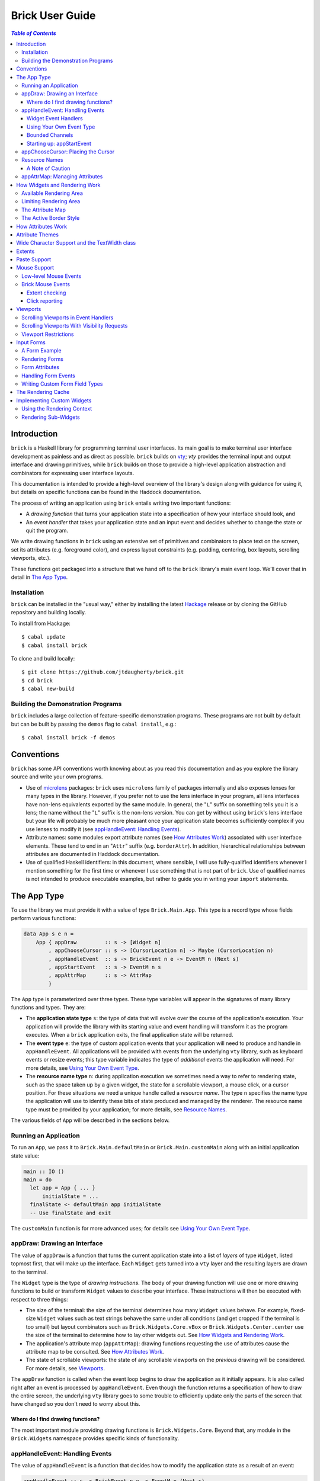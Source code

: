 Brick User Guide
~~~~~~~~~~~~~~~~

.. contents:: `Table of Contents`

Introduction
============

``brick`` is a Haskell library for programming terminal user interfaces.
Its main goal is to make terminal user interface development as painless
and as direct as possible. ``brick`` builds on `vty`_; `vty` provides
the terminal input and output interface and drawing primitives,
while ``brick`` builds on those to provide a high-level application
abstraction and combinators for expressing user interface layouts.

This documentation is intended to provide a high-level overview of
the library's design along with guidance for using it, but details on
specific functions can be found in the Haddock documentation.

The process of writing an application using ``brick`` entails writing
two important functions:

- A *drawing function* that turns your application state into a
  specification of how your interface should look, and
- An *event handler* that takes your application state and an input
  event and decides whether to change the state or quit the program.

We write drawing functions in ``brick`` using an extensive set of
primitives and combinators to place text on the screen, set its
attributes (e.g. foreground color), and express layout constraints (e.g.
padding, centering, box layouts, scrolling viewports, etc.).

These functions get packaged into a structure that we hand off to the
``brick`` library's main event loop. We'll cover that in detail in `The
App Type`_.

Installation
------------

``brick`` can be installed in the "usual way," either by installing
the latest `Hackage`_ release or by cloning the GitHub repository and
building locally.

To install from Hackage::

   $ cabal update
   $ cabal install brick

To clone and build locally::

   $ git clone https://github.com/jtdaugherty/brick.git
   $ cd brick
   $ cabal new-build

Building the Demonstration Programs
-----------------------------------

``brick`` includes a large collection of feature-specific demonstration
programs. These programs are not built by default but can be built by
passing the ``demos`` flag to ``cabal install``, e.g.::

   $ cabal install brick -f demos

Conventions
===========

``brick`` has some API conventions worth knowing about as you read this
documentation and as you explore the library source and write your own
programs.

- Use of `microlens`_ packages: ``brick`` uses ``microlens`` family of
  packages internally and also exposes lenses for many types in the
  library. However, if you prefer not to use the lens interface in your
  program, all lens interfaces have non-lens equivalents exported by
  the same module. In general, the "``L``" suffix on something tells
  you it is a lens; the name without the "``L``" suffix is the non-lens
  version. You can get by without using ``brick``'s lens interface but
  your life will probably be much more pleasant once your application
  state becomes sufficiently complex if you use lenses to modify it (see
  `appHandleEvent: Handling Events`_).
- Attribute names: some modules export attribute names (see `How
  Attributes Work`_) associated with user interface elements. These tend
  to end in an "``Attr``" suffix (e.g. ``borderAttr``). In addition,
  hierarchical relationships between attributes are documented in
  Haddock documentation.
- Use of qualified Haskell identifiers: in this document, where
  sensible, I will use fully-qualified identifiers whenever I mention
  something for the first time or whenever I use something that is
  not part of ``brick``. Use of qualified names is not intended to
  produce executable examples, but rather to guide you in writing your
  ``import`` statements.

The App Type
============

To use the library we must provide it with a value of type
``Brick.Main.App``. This type is a record type whose fields perform
various functions:

.. code:: haskell

   data App s e n =
       App { appDraw         :: s -> [Widget n]
           , appChooseCursor :: s -> [CursorLocation n] -> Maybe (CursorLocation n)
           , appHandleEvent  :: s -> BrickEvent n e -> EventM n (Next s)
           , appStartEvent   :: s -> EventM n s
           , appAttrMap      :: s -> AttrMap
           }

The ``App`` type is parameterized over three types. These type variables
will appear in the signatures of many library functions and types. They
are:

- The **application state type** ``s``: the type of data that will
  evolve over the course of the application's execution. Your
  application will provide the library with its starting value and event
  handling will transform it as the program executes. When a ``brick``
  application exits, the final application state will be returned.
- The **event type** ``e``: the type of custom application events
  that your application will need to produce and handle in
  ``appHandleEvent``. All applications will be provided with events from
  the underlying ``vty`` library, such as keyboard events or resize
  events; this type variable indicates the type of *additional* events
  the application will need. For more details, see `Using Your Own Event
  Type`_.
- The **resource name type** ``n``: during application execution we
  sometimes need a way to refer to rendering state, such as the space
  taken up by a given widget, the state for a scrollable viewport, a
  mouse click, or a cursor position. For these situations we need a
  unique handle called a *resource name*. The type ``n`` specifies the
  name type the application will use to identify these bits of state
  produced and managed by the renderer. The resource name type must be
  provided by your application; for more details, see `Resource Names`_.

The various fields of ``App`` will be described in the sections below.

Running an Application
----------------------

To run an ``App``, we pass it to ``Brick.Main.defaultMain`` or
``Brick.Main.customMain`` along with an initial application state value:

.. code:: haskell

   main :: IO ()
   main = do
     let app = App { ... }
         initialState = ...
     finalState <- defaultMain app initialState
     -- Use finalState and exit

The ``customMain`` function is for more advanced uses; for details see
`Using Your Own Event Type`_.

appDraw: Drawing an Interface
-----------------------------

The value of ``appDraw`` is a function that turns the current
application state into a list of *layers* of type ``Widget``, listed
topmost first, that will make up the interface. Each ``Widget`` gets
turned into a ``vty`` layer and the resulting layers are drawn to the
terminal.

The ``Widget`` type is the type of *drawing instructions*.  The body of
your drawing function will use one or more drawing functions to build or
transform ``Widget`` values to describe your interface. These
instructions will then be executed with respect to three things:

- The size of the terminal: the size of the terminal determines how many
  ``Widget`` values behave. For example, fixed-size ``Widget`` values
  such as text strings behave the same under all conditions (and get
  cropped if the terminal is too small) but layout combinators such as
  ``Brick.Widgets.Core.vBox`` or ``Brick.Widgets.Center.center`` use the
  size of the terminal to determine how to lay other widgets out. See
  `How Widgets and Rendering Work`_.
- The application's attribute map (``appAttrMap``): drawing functions
  requesting the use of attributes cause the attribute map to be
  consulted. See `How Attributes Work`_.
- The state of scrollable viewports: the state of any scrollable
  viewports on the *previous* drawing will be considered. For more
  details, see `Viewports`_.

The ``appDraw`` function is called when the event loop begins to draw
the application as it initially appears. It is also called right after
an event is processed by ``appHandleEvent``. Even though the function
returns a specification of how to draw the entire screen, the underlying
``vty`` library goes to some trouble to efficiently update only the
parts of the screen that have changed so you don't need to worry about
this.

Where do I find drawing functions?
**********************************

The most important module providing drawing functions is
``Brick.Widgets.Core``. Beyond that, any module in the ``Brick.Widgets``
namespace provides specific kinds of functionality.

appHandleEvent: Handling Events
-------------------------------

The value of ``appHandleEvent`` is a function that decides how to modify
the application state as a result of an event:

.. code:: haskell

   appHandleEvent :: s -> BrickEvent n e -> EventM n (Next s)

The first parameter of type ``s`` is your application's state at the
time the event arrives. ``appHandleEvent`` is responsible for deciding
how to change the state based on the event and then return it.

The second parameter of type ``BrickEvent n e`` is the event itself.
The type variables ``n`` and ``e`` correspond to the *resource name
type* and *event type* of your application, respectively, and must match
the corresponding types in ``App`` and ``EventM``.

The return value type ``Next s`` value describes what should happen
after the event handler is finished. We have three choices:

* ``Brick.Main.continue s``: continue executing the event loop with the
  specified application state ``s`` as the next value. Commonly this is
  where you'd modify the state based on the event and return it.
* ``Brick.Main.halt s``: halt the event loop and return the final
  application state value ``s``. This state value is returned to the
  caller of ``defaultMain`` or ``customMain`` where it can be used prior
  to finally exiting ``main``.
* ``Brick.Main.suspendAndResume act``: suspend the ``brick`` event loop
  and execute the specified ``IO`` action ``act``. The action ``act``
  must be of type ``IO s``, so when it executes it must return the next
  application state. When ``suspendAndResume`` is used, the ``brick``
  event loop is shut down and the terminal state is restored to its
  state when the ``brick`` event loop began execution. When it finishes
  executing, the event loop will be resumed using the returned state
  value. This is useful for situations where your program needs to
  suspend your interface and execute some other program that needs to
  gain control of the terminal (such as an external editor).

The ``EventM`` monad is the event-handling monad. This monad is a
transformer around ``IO`` so you are free to do I/O in this monad by
using ``liftIO``. Beyond I/O, this monad is used to make scrolling
requests to the renderer (see `Viewports`_) and obtain named extents
(see `Extents`_). Keep in mind that time spent blocking in your event
handler is time during which your UI is unresponsive, so consider this
when deciding whether to have background threads do work instead of
inlining the work in the event handler.

Widget Event Handlers
*********************

Event handlers are responsible for transforming the application state.
While you can use ordinary methods to do this such as pattern matching
and pure function calls, some widget state types such as the ones
provided by the ``Brick.Widgets.List`` and ``Brick.Widgets.Edit``
modules provide their own widget-specific event-handling functions.
For example, ``Brick.Widgets.Edit`` provides ``handleEditorEvent`` and
``Brick.Widgets.List`` provides ``handleListEvent``.

Since these event handlers run in ``EventM``, they have access to
rendering viewport states via ``Brick.Main.lookupViewport`` and the
``IO`` monad via ``liftIO``.

To use these handlers in your program, invoke them on the relevant piece
of state in your application state. In the following example we use an
``Edit`` state from ``Brick.Widgets.Edit``:

.. code:: haskell

   data Name = Edit1
   type MyState = Editor String Name

   myEvent :: MyState -> BrickEvent n e -> EventM Name (Next MyState)
   myEvent s (VtyEvent e) = continue =<< handleEditorEvent e s

This pattern works well enough when your application state has an
event handler as shown in the ``Edit`` example above, but it can
become unpleasant if the value on which you want to invoke a handler
is embedded deeply within your application state. If you have chosen
to generate lenses for your application state fields, you can use the
convenience function ``handleEventLensed`` by specifying your state, a
lens, and the event:

.. code:: haskell

   data Name = Edit1
   data MyState = MyState { _theEdit :: Editor String Name
                          }
   makeLenses ''MyState

   myEvent :: MyState -> BrickEvent n e -> EventM Name (Next MyState)
   myEvent s (VtyEvent e) = continue =<< handleEventLensed s theEdit handleEditorEvent e

You might consider that preferable to the desugared version:

.. code:: haskell

   myEvent :: MyState -> BrickEvent n e -> EventM Name (Next MyState)
   myEvent s (VtyEvent e) = do
     newVal <- handleEditorEvent e (s^.theEdit)
     continue $ s & theEdit .~ newVal

Using Your Own Event Type
*************************

Since we often need to communicate application-specific events beyond
Vty input events to the event handler, brick supports embedding your
application's custom events in the stream of ``BrickEvent``-s that
your handler will receive. The type of these events is the type ``e``
mentioned in ``BrickEvent n e`` and ``App s e n``.

Note: ordinarily your application will not have its own custom event
type, so you can leave this type unused (e.g. ``App MyState e MyName``)
or just set it to unit (``App MyState () MyName``).

Here's an example of using a custom event type. Suppose that you'd like
to be able to handle counter events in your event handler. First we
define the counter event type:

.. code:: haskell

   data CounterEvent = Counter Int

With this type declaration we can now use counter events in our app by
using the application type ``App s CounterEvent n``. To handle these
events we'll just need to look for ``AppEvent`` values in the event
handler:

.. code:: haskell

   myEvent :: s -> BrickEvent n CounterEvent -> EventM n (Next s)
   myEvent s (AppEvent (CounterEvent i)) = ...

The next step is to actually *generate* our custom events and
inject them into the ``brick`` event stream so they make it to the
event handler. To do that we need to create a ``BChan`` for our
custom events, provide that ``BChan`` to ``brick``, and then send
our events over that channel. Once we've created the channel with
``Brick.BChan.newBChan``, we provide it to ``brick`` with
``customMain`` instead of ``defaultMain``:

.. code:: haskell

   main :: IO ()
   main = do
       eventChan <- Brick.BChan.newBChan 10
       finalState <- customMain
                       (Graphics.Vty.mkVty Data.Default.defaultConfig)
                       (Just eventChan) app initialState
       -- Use finalState and exit

The ``customMain`` function lets us have control over how the ``vty``
library is initialized *and* how ``brick`` gets custom events to give to
our event handler. ``customMain`` is the entry point into ``brick`` when
you need to use your own event type as shown here.

With all of this in place, sending our custom events to the event
handler is straightforward:

.. code:: haskell

   counterThread :: Brick.BChan.BChan CounterEvent -> IO ()
   counterThread chan = do
       Brick.BChan.writeBChan chan $ Counter 1

Bounded Channels
****************

A ``BChan``, or *bounded channel*, can hold a limited number of
items before attempts to write new items will block. In the call to
``newBChan`` above, the created channel has a capacity of 10 items.
Use of a bounded channel ensures that if the program cannot process
events quickly enough then there is a limit to how much memory will
be used to store unprocessed events. Thus the chosen capacity should
be large enough to buffer occasional spikes in event handling latency
without inadvertently blocking custom event producers. Each application
will have its own performance characteristics that determine the best
bound for the event channel. In general, consider the performance of
your event handler when choosing the channel capacity and design event
producers so that they can block if the channel is full.

Starting up: appStartEvent
**************************

When an application starts, it may be desirable to perform some of
the duties typically only possible when an event has arrived, such as
setting up initial scrolling viewport state. Since such actions can only
be performed in ``EventM`` and since we do not want to wait until the
first event arrives to do this work in ``appHandleEvent``, the ``App``
type provides ``appStartEvent`` function for this purpose:

.. code:: haskell

   appStartEvent :: s -> EventM n s

This function takes the initial application state and returns it in
``EventM``, possibly changing it and possibly making viewport requests.
This function is invoked once and only once, at application startup.
For more details, see `Viewports`_. You will probably just want to use
``return`` as the implementation of this function for most applications.

appChooseCursor: Placing the Cursor
-----------------------------------

The rendering process for a ``Widget`` may return information about
where that widget would like to place the cursor. For example, a text
editor will need to report a cursor position. However, since a
``Widget`` may be a composite of many such cursor-placing widgets, we
have to have a way of choosing which of the reported cursor positions,
if any, is the one we actually want to honor.

To decide which cursor placement to use, or to decide not to show one at
all, we set the ``App`` type's ``appChooseCursor`` function:

.. code:: haskell

   appChooseCursor :: s -> [CursorLocation n] -> Maybe (CursorLocation n)

The event loop renders the interface and collects the
``Brick.Types.CursorLocation`` values produced by the rendering process
and passes those, along with the current application state, to this
function. Using your application state (to track which text input box
is "focused," say) you can decide which of the locations to return or
return ``Nothing`` if you do not want to show a cursor.

Many widgets in the rendering process can request cursor placements, but
it is up to our application to determine which one (if any) should be
used. Since we can only show at most a single cursor in the terminal,
we need to decide which location to show. One way is by looking at the
resource name contained in the ``cursorLocationName`` field. The name
value associated with a cursor location will be the name used to request
the cursor position with ``Brick.Widgets.Core.showCursor``.

``Brick.Main`` provides various convenience functions to make cursor
selection easy in common cases:

* ``neverShowCursor``: never show any cursor.
* ``showFirstCursor``: always show the first cursor request given; good
  for applications with only one cursor-placing widget.
* ``showCursorNamed``: show the cursor with the specified resource name
  or show no cursor if the name was not associated with any requested
  cursor position.

For example, this widget requests a cursor placement on the first
"``o``" in "``foo``" associated with the cursor name "``myCursor``":

.. code:: haskell

   data MyName = CustomName

   let w = showCursor CustomName (Brick.Types.Location (1, 0))
             (Brick.Widgets.Core.str "foobar")

The event handler for this application would use ``MyName`` as its
resource name type ``n`` and would be able to pattern-match on
``CustomName`` to match cursor requests when this widget is rendered:

.. code:: haskell

   myApp = App { ...
               , appChooseCursor = showCursorNamed CustomName
               }

See the next section for more information on using names.

Resource Names
--------------

We saw above in `appChooseCursor: Placing the Cursor`_ that resource
names are used to describe cursor locations. Resource names are also
used to name other kinds of resources:

* viewports (see `Viewports`_)
* rendering extents (see `Extents`_)
* mouse events (see `Mouse Support`_)

Assigning names to these resource types allows us to distinguish between
events based on the part of the interface to which an event is related.

Your application must provide some type of name. For simple applications
that don't make use of resource names, you may use ``()``. But if your
application has more than one named resource, you *must* provide a type
capable of assigning a unique name to every resource that needs one.

A Note of Caution
*****************

Resource names can be assigned to any of the resource types mentioned
above, but some resource types--viewports, extents, the render cache,
and cursor locations--form separate resource namespaces. So, for
example, the same name can be assigned to both a viewport and an extent,
since the ``brick`` API provides access to viewports and extents using
separate APIs and data structures. However, if the same name is used for
two resources of the same kind, it is undefined *which* of those you'll
be getting access to when you go to use one of those resources in your
event handler.

For example, if the same name is assigned to two viewports:

.. code:: haskell

   data Name = Viewport1

   ui :: Widget Name
   ui = (viewport Viewport1 Vertical $ str "Foo") <+>
        (viewport Viewport1 Vertical $ str "Bar") <+>

then in ``EventM`` when we attempt to scroll the viewport ``Viewport1``
we don't know which of the two uses of ``Viewport1`` will be affected:

.. code:: haskell

   do
     let vp = viewportScroll Viewport1
     vScrollBy vp 1

The solution is to ensure that for a given resource type (in this case
viewport), a unique name is assigned in each use.

.. code:: haskell

   data Name = Viewport1 | Viewport2

   ui :: Widget Name
   ui = (viewport Viewport1 Vertical $ str "Foo") <+>
        (viewport Viewport2 Vertical $ str "Bar") <+>

appAttrMap: Managing Attributes
-------------------------------

In ``brick`` we use an *attribute map* to assign attibutes to elements
of the interface. Rather than specifying specific attributes when
drawing a widget (e.g. red-on-black text) we specify an *attribute name*
that is an abstract name for the kind of thing we are drawing, e.g.
"keyword" or "e-mail address." We then provide an attribute map which
maps those attribute names to actual attributes.  This approach lets us:

* Change the attributes at runtime, letting the user change the
  attributes of any element of the application arbitrarily without
  forcing anyone to build special machinery to make this configurable;
* Write routines to load saved attribute maps from disk;
* Provide modular attribute behavior for third-party components, where
  we would not want to have to recompile third-party code just to change
  attributes, and where we would not want to have to pass in attribute
  arguments to third-party drawing functions.

This lets us put the attribute mapping for an entire app, regardless of
use of third-party widgets, in one place.

To create a map we use ``Brick.AttrMap.attrMap``, e.g.,

.. code:: haskell

   App { ...
       , appAttrMap = const $ attrMap Graphics.Vty.defAttr [(someAttrName, fg blue)]
       }

To use an attribute map, we specify the ``App`` field ``appAttrMap`` as
the function to return the current attribute map each time rendering
occurs. This function takes the current application state, so you may
choose to store the attribute map in your application state. You may
also choose not to bother with that and to just set ``appAttrMap = const
someMap``.

To draw a widget using an attribute name in the map, use
``Brick.Widgets.Core.withAttr``. For example, this draws a string with a
``blue`` background:

.. code:: haskell

   let w = withAttr blueBg $ str "foobar"
       blueBg = attrName "blueBg"
       myMap = attrMap defAttr [ (blueBg, Brick.Util.bg Graphics.Vty.blue)
                               ]

For complete details on how attribute maps and attribute names work, see
the Haddock documentation for the ``Brick.AttrMap`` module. See also
`How Attributes Work`_.

How Widgets and Rendering Work
==============================

When ``brick`` renders a ``Widget``, the widget's rendering routine is
evaluated to produce a ``vty`` ``Image`` of the widget. The widget's
rendering routine runs with some information called the *rendering
context* that contains:

* The size of the area in which to draw things
* The name of the current attribute to use to draw things
* The map of attributes to use to look up attribute names
* The active border style to use when drawing borders

Available Rendering Area
------------------------

The most important element in the rendering context is the rendering
area: This part of the context tells the widget being drawn how many
rows and columns are available for it to consume. When rendering begins,
the widget being rendered (i.e. a layer returned by an ``appDraw``
function) gets a rendering context whose rendering area is the size of
the terminal. This size information is used to let widgets take up that
space if they so choose. For example, a string "Hello, world!" will
always take up one row and 13 columns, but the string "Hello, world!"
*centered* will always take up one row and *all available columns*.

How widgets use space when rendered is described in two pieces of
information in each ``Widget``: the widget's horizontal and vertical
growth policies. These fields have type ``Brick.Types.Size`` and can
have the values ``Fixed`` and ``Greedy``. Note that these values are
merely *descriptive hints* about the behavior of the rendering function,
so it's important that they accurately describe the widget's use of
space.

A widget advertising a ``Fixed`` size in a given dimension is a widget
that will always consume the same number of rows or columns no
matter how many it is given. Widgets can advertise different
vertical and horizontal growth policies for example, the
``Brick.Widgets.Border.hCenter`` function centers a widget and is
``Greedy`` horizontally and defers to the widget it centers for vertical
growth behavior.

These size policies govern the box layout algorithm that is at
the heart of every non-trivial drawing specification. When we use
``Brick.Widgets.Core.vBox`` and ``Brick.Widgets.Core.hBox`` to
lay things out (or use their binary synonyms ``<=>`` and ``<+>``,
respectively), the box layout algorithm looks at the growth policies of
the widgets it receives to determine how to allocate the available space
to them.

For example, imagine that the terminal window is currently 10 rows high
and 50 columns wide.  We wish to render the following widget:

.. code:: haskell

   let w = (str "Hello," <=> str "World!")

Rendering this to the terminal will result in "Hello," and "World!"
underneath it, with 8 rows unoccupied by anything. But if we wished to
render a vertical border underneath those strings, we would write:

.. code:: haskell

   let w = (str "Hello," <=> str "World!" <=> vBorder)

Rendering this to the terminal will result in "Hello," and "World!"
underneath it, with 8 rows remaining occupied by vertical border
characters ("``|``") one column wide. The vertical border widget is
designed to take up however many rows it was given, but rendering the
box layout algorithm has to be careful about rendering such ``Greedy``
widgets because they won't leave room for anything else. Since the box
widget cannot know the sizes of its sub-widgets until they are rendered,
the ``Fixed`` widgets get rendered and their sizes are used to determine
how much space is left for ``Greedy`` widgets.

When using widgets it is important to understand their horizontal and
vertical space behavior by knowing their ``Size`` values. Those should
be made clear in the Haddock documentation.

The rendering context's specification of available space will also
govern how widgets get cropped, since all widgets are required to render
to an image no larger than the rendering context specifies. If they do,
they will be forcibly cropped.

Limiting Rendering Area
-----------------------

If you'd like to use a ``Greedy`` widget but want to limit how much
space it consumes, you can turn it into a ``Fixed`` widget by using
one of the *limiting combinators*, ``Brick.Widgets.Core.hLimit`` and
``Brick.Widgets.Core.vLimit``. These combinators take widgets and turn
them into widgets with a ``Fixed`` size (in the relevant dimension) and
run their rendering functions in a modified rendering context with a
restricted rendering area.

For example, the following will center a string in 30 columns, leaving
room for something to be placed next to it as the terminal width
changes:

.. code:: haskell

   let w = hLimit 30 $ hCenter $ str "Hello, world!"

The Attribute Map
-----------------

The rendering context contains an attribute map (see `How Attributes
Work`_ and `appAttrMap: Managing Attributes`_) which is used to look up
attribute names from the drawing specification. The map originates from
``Brick.Main.appAttrMap`` and can be manipulated on a per-widget basis
using ``Brick.Widgets.Core.updateAttrMap``.

The Active Border Style
-----------------------

Widgets in the ``Brick.Widgets.Border`` module draw border characters
(horizontal, vertical, and boxes) between and around other widgets. To
ensure that widgets across your application share a consistent visual
style, border widgets consult the rendering context's *active border
style*, a value of type ``Brick.Widgets.Border.Style``, to get the
characters used to draw borders.

The default border style is ``Brick.Widgets.Border.Style.unicode``. To
change border styles, use the ``Brick.Widgets.Core.withBorderStyle``
combinator to wrap a widget and change the border style it uses when
rendering. For example, this will use the ``ascii`` border style instead
of ``unicode``:

.. code:: haskell

   let w = withBorderStyle Brick.Widgets.Border.Style.ascii $
             Brick.Widgets.Border.border $ str "Hello, world!"

How Attributes Work
===================

In addition to letting us map names to attributes, attribute maps
provide hierarchical attribute inheritance: a more specific attribute
derives any properties (e.g. background color) that it does not specify
from more general attributes in hierarchical relationship to it, letting
us customize only the parts of attributes that we want to change without
having to repeat ourselves.

For example, this draws a string with a foreground color of ``white`` on
a background color of ``blue``:

.. code:: haskell

   let w = withAttr specificAttr $ str "foobar"
       generalAttr = attrName "general"
       specificAttr = attrName "general" <> attrName "specific"
       myMap = attrMap defAttr [ (generalAttr, bg blue)
                               , (specificAttr, fg white)
                               ]

Functions ``Brick.Util.fg`` and ``Brick.Util.bg`` specify
partial attributes, and map lookups start with the desired name
(``general/specific`` in this case) and walk up the name hierarchy (to
``general``), merging partial attribute settings as they go, letting
already-specified attribute settings take precedence. Finally, any
attribute settings not specified by map lookups fall back to the map's
*default attribute*, specified above as ``Graphics.Vty.defAttr``. In
this way, if you want everything in your application to have a ``blue``
background color, you only need to specify it *once*: in the attribute
map's default attribute. Any other attribute names can merely customize
the foreground color.

In addition to using the attribute map provided by ``appAttrMap``,
the map can be customized on a per-widget basis by using the attribute
map combinators:

* ``Brick.Widgets.Core.updateAttrMap``
* ``Brick.Widgets.Core.forceAttr``
* ``Brick.Widgets.Core.withDefAttr``
* ``Brick.Widgets.Core.overrideAttr``

Attribute Themes
================

Brick provides support for customizable attribute themes. This works as
follows:

* The application provides a default theme built in to the program.
* The application customizes the them by loading theme customizations
  from a user-specified customization file.
* The application can save new customizations to files for later
  re-loading.

Customizations are written in an INI-style file. Here's an example:

.. code::

   [default]
   default.fg = blue
   default.bg = black

   [other]
   someAttribute.fg = red
   someAttribute.style = underline
   otherAttribute.style = [underline, bold]
   otherAttribute.inner.fg = white

In the above example, the theme's *default attribute* -- the one that is
used when no other attributes are used -- is customized. Its foreground
and background colors are set. Then, other attributes specified by
the theme -- ``someAttribute`` and ``otherAttribute`` -- are also
customized. This example shows that styles can be customized, too, and
that a custom style can either be a single style (in this example,
``underline``) or a collection of styles to be applied simultaneously
(in this example, ``underline`` and ``bold``). Lastly, the hierarchical
attribute name ``otherAttribute.inner`` refers to an attribute name
with two components, ``otherAttribute <> inner``, similar to the
``specificAttr`` attribute described in `How Attributes Work`_. Full
documentation for the format of theme customization files can be found
in the module documentation for ``Brick.Themes``.

The above example can be used in a ``brick`` application as follows.
First, the application provides a default theme:

.. code:: haskell

   import Brick.Themes (Theme, newTheme)

   defaultTheme :: Theme
   defaultTheme =
       newTheme (white `on` blue)
                [ ("someAttribute",  fg yellow)
                , ("otherAttribute", fg magenta)
                ]

Notice that the attributes in the theme have defaults: ``someAttribute``
will default to a yellow foreground color if it is not customized. (And
its background will default to the theme's default background color,
blue, if it not customized either.) Then, the application can customize
the theme with the user's customization file:

.. code:: haskell

   import Brick.Themes (loadCustomizations)

   main :: IO ()
   main = do
       customizedTheme <- loadCustomizations "custom.ini" defaultTheme

Now we have a customized theme based on ``defaultTheme``. The next step
is to build an ``AttrMap`` from the theme:

.. code:: haskell

   import Brick.Themes (themeToAttrMap)

   main :: IO ()
   main = do
       customizedTheme <- loadCustomizations "custom.ini" defaultTheme
       let mapping = themeToAttrMap customizedTheme

The resulting ``AttrMap`` can then be returned by ``appAttrMap``
as described in `How Attributes Work`_ and `appAttrMap: Managing
Attributes`_.

If the theme is further customized at runtime, any changes can be saved
with ``Brick.Themes.saveCustomizations``.

Wide Character Support and the TextWidth class
==============================================

Brick supports rendering wide characters in all widgets, and the brick
editor supports entering and editing wide characters. Wide characters
are those such as many Asian characters and emoji that need more than
a single terminal column to be displayed. Brick relies on Vty's use of
the `utf8proc`_ library to determine the column width of each character
rendered.

As a result of supporting wide characters, it is important to know that
computing the length of a string to determine its screen width will
*only* work for single-column characters. So, for example, if you want
to support wide characters in your application, this will not work:

.. code:: haskell

   let width = Data.Text.length t

because if the string contains any wide characters, their widths
will not be counted properly. In order to get this right, use the
``TextWidth`` type class to compute the width:

.. code:: haskell

   let width = Brick.Widgets.Core.textWidth t

The ``TextWidth`` type class uses Vty's character width routine (and
thus ``utf8proc``) to compute the correct width. If you need to compute
the width of a single character, use ``Graphics.Text.wcwidth``.

Extents
=======

When an application needs to know where a particular widget was drawn by
the renderer, the application can request that the renderer record the
*extent* of the widget--its upper-left corner and size--and provide it
in an event handler. In the following example, the application needs to
know where the bordered box containing "Foo" is rendered:

.. code:: haskell

   ui = center $ border $ str "Foo"

We don't want to have to care about the particulars of the layout to
find out where the bordered box got placed during rendering. To get this
information we request that the extent of the box be reported to us by
the renderer using a resource name:

.. code:: haskell

   data Name = FooBox

   ui = center $
        reportExtent FooBox $
        border $ str "Foo"

Now, whenever the ``ui`` is rendered, the location and size of the
bordered box containing "Foo" will be recorded. We can then look it up
in event handlers in ``EventM``:

.. code:: haskell

   do
     mExtent <- Brick.Main.lookupExtent FooBox
     case mExtent of
       Nothing -> ...
       Just (Extent _ upperLeft (width, height)) -> ...

Paste Support
=============

Some terminal emulators support "bracketed paste" support. This feature
enables OS-level paste operations to send the pasted content as a
single chunk of data and bypass the usual input processing that the
application does. This enales more secure handling of pasted data since
the application can detect that a pasted occurred and avoid processing
the pasted data as ordinary keyboard input. For more information, see
`bracketed paste mode`_.

The Vty library used by brick provides support for bracketed pastes, but
this mode must be enabled. To enable paste mode, we need to get access
to the Vty library handle in ``EventM``:

.. code:: haskell

   do
     vty <- Brick.Main.getVtyHandle
     let output = outputIface vty
     when (supportsMode output BracketedPaste) $
         liftIO $ setMode output BracketedPaste True

Once enabled, paste mode will generate Vty ``EvPaste`` events. These
events will give you the entire pasted content as a ``ByteString`` which
you must decode yourself if, for example, you expect it to contain UTF-8
text data.

Mouse Support
=============

Some terminal emulators support mouse interaction. The Vty library used
by brick provides these low-level events if mouse mode has been enabled.
To enable mouse mode, we need to get access to the Vty library handle in
``EventM``:

.. code:: haskell

   do
     vty <- Brick.Main.getVtyHandle
     let output = outputIface vty
     when (supportsMode output Mouse) $
       liftIO $ setMode output Mouse True

Bear in mind that some terminals do not support mouse interaction, so
use Vty's ``getModeStatus`` to find out whether your terminal will
provide mouse events.

Also bear in mind that terminal users will usually expect to be able
to interact with your application entirely without a mouse, so if you
do choose to enable mouse interaction, consider using it to improve
existing interactions rather than provide new functionality that cannot
already be managed with a keyboard.

Low-level Mouse Events
----------------------

Once mouse events have been enabled, Vty will generate ``EvMouseDown``
and ``EvMouseUp`` events containing the mouse button clicked, the
location in the terminal, and any modifier keys pressed.

.. code:: haskell

   handleEvent s (VtyEvent (EvMouseDown col row button mods) = ...

Brick Mouse Events
------------------

Although these events may be adequate for your needs, ``brick`` provides
a higher-level mouse event interface that ties into the drawing
language. The disadvantage to the low-level interface described above is
that you still need to determine *what* was clicked, i.e., the part of
the interface that was under the mouse cursor. There are two ways to do
this with ``brick``: with *extent checking* and *click reporting*.

Extent checking
***************

The *extent checking* approach entails requesting extents (see
`Extents`_) for parts of your interface, then checking the Vty mouse
click event's coordinates against one or more extents.

The most direct way to do this is to check a specific extent:

.. code:: haskell

   handleEvent s (VtyEvent (EvMouseDown col row _ _)) = do
     mExtent <- lookupExtent SomeExtent
     case mExtent of
       Nothing -> continue s
       Just e -> do
         if Brick.Main.clickedExtent (col, row) e
           then ...
           else ...

This approach works well enough if you know which extent you're
interested in checking, but what if there are many extents and you
want to know which one was clicked? And what if those extents are in
different layers? The next approach is to find all clicked extents:

.. code:: haskell

   handleEvent s (VtyEvent (EvMouseDown col row _ _)) = do
     extents <- Brick.Main.findClickedExtents (col, row)
     -- Then check to see if a specific extent is in the list, or just
     -- take the first one in the list.

This approach finds all clicked extents and returns them in a list with
the following properties:

* For extents ``A`` and ``B``, if ``A``'s layer is higher than ``B``'s
  layer, ``A`` comes before ``B`` in the list.
* For extents ``A`` and ``B``, if ``A`` and ``B`` are in the same layer
  and ``A`` is contained within ``B``, ``A`` comes before ``B`` in the
  list.

As a result, the extents are ordered in a natural way, starting with the
most specific extents and proceeding to the most general.

Click reporting
***************

The *click reporting* approach is the most high-level approach
offered by ``brick``. When rendering the interface we use
``Brick.Widgets.Core.clickable`` to request that a given widget generate
``MouseDown`` and ``MouseUp`` events when it is clicked.

.. code:: haskell

   data Name = MyButton

   ui :: Widget Name
   ui = center $
        clickable MyButton $
        border $
        str "Click me"

   handleEvent s (MouseDown MyButton button modifiers coords) = ...
   handleEvent s (MouseUp MyButton button coords) = ...

This approach enables event handlers to use pattern matching to check
for mouse clicks on specific regions; this uses extent reporting
under the hood but makes it possible to denote which widgets are
clickable in the interface description. The event's click coordinates
are local to the widget being clicked. In the above example, a click
on the upper-left corner of the border would result in coordinates of
``(0,0)``.

Viewports
=========

A *viewport* is a scrollable window onto a widget. Viewports have a
*scrolling direction* of type ``Brick.Types.ViewportType`` which can be
one of:

* ``Horizontal``: the viewport can only scroll horizontally.
* ``Vertical``: the viewport can only scroll vertically.
* ``Both``: the viewport can scroll both horizontally and vertically.

The ``Brick.Widgets.Core.viewport`` combinator takes another widget
and embeds it in a named viewport. We name the viewport so that we can
keep track of its scrolling state in the renderer, and so that you can
make scrolling requests. The viewport's name is its handle for these
operations (see `Scrolling Viewports in Event Handlers`_ and `Resource
Names`_). **The viewport name must be unique across your application.**

For example, the following puts a string in a horizontally-scrollable
viewport:

.. code:: haskell

   -- Assuming that App uses 'Name' for its resource names:
   data Name = Viewport1
   let w = viewport Viewport1 Horizontal $ str "Hello, world!"

A ``viewport`` specification means that the widget in the viewport will
be placed in a viewport window that is ``Greedy`` in both directions
(see `Available Rendering Area`_). This is suitable if we want the
viewport size to be the size of the entire terminal window, but if
we want to limit the size of the viewport, we might use limiting
combinators (see `Limiting Rendering Area`_):

.. code:: haskell

   let w = hLimit 5 $
           vLimit 1 $
           viewport Viewport1 Horizontal $ str "Hello, world!"

Now the example produces a scrollable window one row high and five
columns wide initially showing "Hello". The next two sections discuss
the two ways in which this viewport can be scrolled.

Scrolling Viewports in Event Handlers
-------------------------------------

The most direct way to scroll a viewport is to make *scrolling requests*
in the ``EventM`` event-handling monad. Scrolling requests ask the
renderer to update the state of a viewport the next time the user
interface is rendered. Those state updates will be made with respect
to the *previous* viewport state, i.e., the state of the viewports as
of the end of the most recent rendering. This approach is the best
approach to use to scroll widgets that have no notion of a cursor.
For cursor-based scrolling, see `Scrolling Viewports With Visibility
Requests`_.

To make scrolling requests, we first create a
``Brick.Main.ViewportScroll`` from a viewport name with
``Brick.Main.viewportScroll``:

.. code:: haskell

   -- Assuming that App uses 'Name' for its resource names:
   data Name = Viewport1
   let vp = viewportScroll Viewport1

The ``ViewportScroll`` record type contains a number of scrolling
functions for making scrolling requests:

.. code:: haskell

   hScrollPage        :: Direction -> EventM n ()
   hScrollBy          :: Int       -> EventM n ()
   hScrollToBeginning ::              EventM n ()
   hScrollToEnd       ::              EventM n ()
   vScrollPage        :: Direction -> EventM n ()
   vScrollBy          :: Int       -> EventM n ()
   vScrollToBeginning ::              EventM n ()
   vScrollToEnd       ::              EventM n ()

In each case the scrolling function scrolls the viewport by the
specified amount in the specified direction; functions prefixed with
``h`` scroll horizontally and functions prefixed with ``v`` scroll
vertically.

Scrolling operations do nothing when they don't make sense for the
specified viewport; scrolling a ``Vertical`` viewport horizontally is a
no-op, for example.

Using ``viewportScroll`` we can write an event handler that scrolls the
``Viewport1`` viewport one column to the right:

.. code:: haskell

   myHandler :: s -> e -> EventM n (Next s)
   myHandler s e = do
       let vp = viewportScroll Viewport1
       hScrollBy vp 1
       continue s

Scrolling Viewports With Visibility Requests
--------------------------------------------

When we need to scroll widgets only when a cursor in the viewport
leaves the viewport's bounds, we need to use *visibility requests*. A
visibility request is a hint to the renderer that some element of a
widget inside a viewport should be made visible, i.e., that the viewport
should be scrolled to bring the requested element into view.

To use a visibility request to make a widget in a viewport visible, we
simply wrap it with ``visible``:

.. code:: haskell

   -- Assuming that App uses 'Name' for its resource names:
   data Name = Viewport1
   let w = viewport Viewport1 Horizontal $
           (visible $ str "Hello," <+> (str " world!")

This example requests that the ``Viewport1`` viewport be scrolled so
that "Hello," is visible. We could extend this example with a value
in the application state indicating which word in our string should
be visible and then use that to change which string gets wrapped with
``visible``; this is the basis of cursor-based scrolling.

Note that a visibility request does not change the state of a viewport
*if the requested widget is already visible*! This important detail is
what makes visibility requests so powerful, because they can be used to
capture various cursor-based scenarios:

* The ``Brick.Widgets.Edit`` widget uses a visibility request to make its
  1x1 cursor position visible, thus making the text editing widget fully
  scrollable *while being entirely scrolling-unaware*.
* The ``Brick.Widgets.List`` widget uses a visibility request to make
  its selected item visible regardless of its size, which makes
  the list widget scrolling-unaware.

Viewport Restrictions
---------------------

Viewports impose one restriction: a viewport that is scrollable in
some direction can only embed a widget that has a ``Fixed`` size in
that direction. This extends to ``Both`` type viewports: they can only
embed widgets that are ``Fixed`` in both directions. This restriction
is because when viewports embed a widget, they relax the rendering area
constraint in the rendering context, but doing so to a large enough
number for ``Greedy`` widgets would result in a widget that is too big
and not scrollable in a useful way.

Violating this restriction will result in a runtime exception.

Input Forms
===========

While it's possible to construct interfaces with editors and other
interactive inputs manually, this process is somewhat tedious: all of
the event dispatching has to be written by hand, a focus ring or other
construct needs to be managed, and most of the rendering code needs to
be written. Furthermore, this process makes it difficult to follow some
common patterns:

* We typically want to validate the user's input, and only collect it
  once it has been validated.
* We typically want to notify the user when a particular field's
  contents are invalid.
* It is often helpful to be able to create a new data type to represent
  the fields in an input interface, and use it to initialize the input
  elements and later collect the (validated) results.
* A lot of the rendering and event-handling work to be done is
  repetitive.

The ``Brick.Forms`` module provides a high-level API to automate all of
the above work in a type-safe manner.

A Form Example
--------------

Let's look at an example data type that we'd want to use as the
basis for an input interface. This example comes directly from the
``FormDemo.hs`` demonstration program.

.. code:: haskell

   data UserInfo =
       FormState { _name      :: T.Text
                 , _age       :: Int
                 , _address   :: T.Text
                 , _ridesBike :: Bool
                 , _handed    :: Handedness
                 , _password  :: T.Text
                 } deriving (Show)

   data Handedness = LeftHanded
                   | RightHanded
                   | Ambidextrous
                   deriving (Show, Eq)

Suppose we want to build an input form for the above data. We might want
to use an editor to allow the user to enter a name and an age. We'll
need to ensure that the user's input for age is a valid integer. For
``_ridesBike`` we might want a checkbox-style input, and for ``_handed``
we might want a radio button input. For ``_password``, we'd definitely
like a password input box that conceals the input.

If we were to build an interface for this data manually, we'd need to
deal with converting the data above to the right types for inputs. For
example, for ``_age`` we'd need to convert an initial age value to
``Text``, put it in an editor with ``Brick.Widgets.Edit.editor``, and
then at a later time, parse the value and reconstruct an age from the
editor's contents. We'd also need to tell the user if the age value was
invalid.

Brick's ``Forms`` API provides input field types for all of the above
use cases. Here's the form that we can use to allow the user to edit a
``UserInfo`` value:

.. code:: haskell

   mkForm :: UserInfo -> Form UserInfo e Name
   mkForm =
       newForm [ editTextField name NameField (Just 1)
               , editTextField address AddressField (Just 3)
               , editShowableField age AgeField
               , editPasswordField password PasswordField
               , radioField handed [ (LeftHanded, LeftHandField, "Left")
                                   , (RightHanded, RightHandField, "Right")
                                   , (Ambidextrous, AmbiField, "Both")
                                   ]
               , checkboxField ridesBike BikeField "Do you ride a bicycle?"
               ]

A form is represented using a ``Form s e n`` value and is parameterized
with some types:

* ``s`` - the type of *form state* managed by the form (in this case
  ``UserInfo``)
* ``e`` - the event type of the application (must match the event type
  used with ``App``)
* ``n`` - the resource name type of the application (must match the
  resource name type used with ``App``)

First of all, the above code assumes we've derived lenses for
``UserInfo`` using ``Lens.Micro.TH.makeLenses``. Once we've done
that, each field that we specify in the form must provide a lens into
``UserInfo`` so that we can declare the particular field of ``UserInfo``
that will be edited by the field. For example, to edit the ``_name``
field we use the ``name`` lens to create a text field editor with
``editTextField``. All of the field constructors above are provided by
``Brick.Forms``.

Each form field also needs a resource name (see `Resource Names`_). The
resource names are assigned to the individual form inputs so the form
can automatically track input focus and handle mouse click events.

The form carries with it the value of ``UserInfo`` that reflects the
contents of the form. Whenever an input field in the form handles an
event, its contents are validated and rewritten to the form state (in
this case, a ``UserInfo`` record).

The ``mkForm`` function takes a ``UserInfo`` value, which is really
just an argument to ``newForm``. This ``UserInfo`` value will be used
to initialize all of the form fields. Each form field will use the lens
provided to extract the initial value from the ``UserInfo`` record,
convert it into an appropriate state type for the field in question, and
later validate that state and convert it back into the approprate type
for storage in ``UserInfo``.

For example, if the initial ``UserInfo`` value's ``_age`` field has the
value ``0``, the ``editShowableField`` will call ``show`` on ``0``,
convert that to ``Text``, and initialize the editor for ``_age`` with
the text string ``"0"``. Later, if the user enters more text -- changing
the editor contents to ``"10"``, say -- the ``Read`` instance for
``Int`` (the type of ``_age``) will be used to parse ``"10"``. The
successfully-parsed value ``10`` will then be written to the ``_age``
field of the form's ``UserInfo`` state using the ``age`` lens. The use
of ``Show`` and ``Read`` here is a feature of the field type we have
chosen for ``_age``, ``editShowableField``.

For other field types we may have other needs. For instance,
``Handedness`` is a data type representing all the possible choices
we want to provide for a user's handedness. We wouldn't want the user
to have to type in a text string for this option. A more appropriate
input interface is a list of radio buttons to choose from amongst
the available options. For that we have ``radioField``. This field
constructor takes a list of all of the available options, and updates
the form state with the value of the currently-selected option.

Rendering Forms
---------------

Rendering forms is done easily using the ``Brick.Forms.renderForm``
function. However, as written above, the form will not look especially
nice. We'll see a few text editors followed by some radio buttons and a
check box. But we'll need to customize the output a bit to make the form
easier to use. For that, we have the ``Brick.Forms.@@=`` operator. This
operator lets us provide a function to augment the ``Widget`` generated
by the field's rendering function so we can do things like add labels,
control layout, or change attributes:

.. code:: haskell

    (str "Name: " <+>) @@=
      editTextField name NameField (Just 1)

Now when we invoke ``renderForm`` on a form using the above example,
we'll see a ``"Name:"`` label to the left of the editor field for
the ``_name`` field of ``UserInfo``.

Brick provides this interface to controlling per-field rendering because
many form fields either won't have labels or will have different layout
requirements, so an alternative API such as building the label into the
field API doesn't always make sense.

Form Attributes
---------------

The ``Brick.Forms`` module uses and exports two attribute names (see
`How Attributes Work`_):

* ``focusedFormInputAttr`` - this attribute is used to render the form
  field that has the focus.
* ``invalidFormInputAttr`` - this attribute is used to render any form
  field that has user input that has valid validation.

Your application should set both of these. Some good mappings in the
attribute map are:

* ``focusedFormInputAttr`` - ``black `on` yellow``
* ``invalidFormInputAttr`` - ``white `on` red``

Handling Form Events
--------------------

Handling form events is easy: we just call
``Brick.Forms.handleFormEvent`` with the ``BrickEvent`` and the
``Form``. This automatically dispatches input events to the
currently-focused input field, and it also manages focus changes with
``Tab`` and ``Shift-Tab`` keybindings. (For details, see the Haddock
documentation for ``handleFormEvent``.) It's still up to the application
to decide when events should go to the form.

Since the form field handlers take ``BrickEvent`` values, that means
that custom fields could even handle application-specific events (of the
type ``e`` above).

Once the application has decided that the user should be done with the
form editing session, the current state of the form can be obtained
with ``Brick.Forms.formState``. In the example above, this would
return a ``UserInfo`` record containing the values for each field in
the form *as of the last time it was valid input*. This means that
the user might have provided invalid input to a form field that is
not reflected in the form state due to failing validation. If this
matters to your application, you can tell whether the form state
returned by ``formState`` matches the form by using the functions
``Brick.Forms.allFieldsValid`` and ``Brick.Forms.invalidFields``.

Note that if mouse events are enabled in your application (see `Mouse
Support`_), all built-in form fields will respond to mouse interaction.
Radio buttons and check boxes change selection on mouse clicks and
editors change cursor position on mouse clicks.

Writing Custom Form Field Types
-------------------------------

If the built-in form field types don't meet your needs, ``Brick.Forms``
exposes all of the data types needed to implement your own field types.
For more details on how to do this, see the Haddock documentation for
the ``FormFieldState`` and ``FormField`` data types along with the
implementations of the built-in form field types.

The Rendering Cache
===================

When widgets become expensive to render, ``brick`` provides a *rendering
cache* that automatically caches and re-uses stored Vty images from
previous renderings to avoid expensive renderings. To cache the
rendering of a widget, just wrap it in the ``Brick.Widgets.Core.cached``
function:

.. code:: haskell

   data Name = ExpensiveThing

   ui :: Widget Name
   ui = center $
        cached ExpensiveThing $
        border $
        str "This will be cached"

In the example above, the first time the ``border $ str "This will be
cached"`` widget is rendered, the resulting Vty image will be stored
in the rendering cache under the key ``ExpensiveThing``. On subsequent
renderings the cached Vty image will be used instead of re-rendering the
widget. This example doesn't need caching to improve performance, but
more sophisticated widgets might.

Once ``cached`` has been used to store something in the rendering cache,
periodic cache invalidation may be required. For example, if the cached
widget is built from application state, the cache will need to be
invalidated when the relevant state changes. The cache may also need to
be invalidated when the terminal is resized. To invalidate the cache, we
use the cache invalidation functions in ``EventM``:

.. code:: haskell

   handleEvent s ... = do
     -- Invalidate just a single cache entry:
     Brick.Main.invalidateCacheEntry ExpensiveThing

     -- Invalidate the entire cache (useful on a resize):
     Brick.Main.invalidateCache

Implementing Custom Widgets
===========================

``brick`` exposes all of the internals you need to implement your
own widgets. Those internals, together with ``Graphics.Vty``, can be
used to create widgets from the ground up. You'll need to implement
your own widget if you can't write what you need in terms of existing
combinators. For example, an ordinary widget like

.. code:: haskell

   myWidget :: Widget n
   myWidget = str "Above" <=> str "Below"

can be expressed with ``<=>`` and ``str`` and needs no custom behavior.
But suppose we want to write a widget that renders some string followed
by the number of columns in the space available to the widget. We can't
do this without writing a custom widget because we need access to the
rendering context. We can write such a widget as follows:

.. code:: haskell

   customWidget :: String -> Widget n
   customWidget s =
       Widget Fixed Fixed $ do
           ctx <- getContext
           render $ str (s <> " " <> show (ctx^.availWidthL))

The ``Widget`` constructor takes the horizontal and vertical growth
policies as described in `How Widgets and Rendering Work`_. Here we just
provide ``Fixed`` for both because the widget will not change behavior
if we give it more space. We then get the rendering context and append
the context's available columns to the provided string. Lastly we call
``render`` to render the widget we made with ``str``. The ``render``
function returns a ``Brick.Types.Result`` value:

.. code:: haskell

    data Result n =
        Result { image              :: Graphics.Vty.Image
               , cursors            :: [Brick.Types.CursorLocation n]
               , visibilityRequests :: [Brick.Types.VisibilityRequest]
               , extents            :: [Extent n]
               }

The rendering function runs in the ``RenderM`` monad, which gives us
access to the rendering context (see `How Widgets and Rendering Work`_)
via the ``Brick.Types.getContext`` function as shown above. The context
tells us about the dimensions of the rendering area and the current
attribute state of the renderer, among other things:

.. code:: haskell

    data Context =
        Context { ctxAttrName    :: AttrName
                , availWidth     :: Int
                , availHeight    :: Int
                , ctxBorderStyle :: BorderStyle
                , ctxAttrMap     :: AttrMap
                }

and has lens fields exported as described in `Conventions`_.

As shown here, the job of the rendering function is to return a
rendering result which means producing a ``vty`` ``Image``. In addition,
if you so choose, you can also return one or more cursor positions in
the ``cursors`` field of the ``Result`` as well as visibility requests
(see `Viewports`_) in the ``visibilityRequests`` field. Returned
visibility requests and cursor positions should be relative to the
upper-left corner of your widget, ``Location (0, 0)``. When your widget
is placed in others, such as boxes, the ``Result`` data you returned
will be offset (as described in `Rendering Sub-Widgets`_) to result in
correct coordinates once the entire interface has been rendered.

Using the Rendering Context
---------------------------

The most important fields of the context are the rendering area fields
``availWidth`` and ``availHeight``. These fields must be used to
determine how much space your widget has to render.

To perform an attribute lookup in the attribute map for the context's
current attribute, use ``Brick.Types.attrL``.

For example, to build a widget that always fills the available width and
height with a fill character using the current attribute, we could
write:

.. code:: haskell

   myFill :: Char -> Widget n
   myFill ch =
       Widget Greedy Greedy $ do
           ctx <- getContext
           let a = ctx^.attrL
           return $ Result (Graphics.Vty.charFill a ch (ctx^.availWidthL) (ctx^.availHeightL))
                           [] []

Rendering Sub-Widgets
---------------------

If your custom widget wraps another, then in addition to rendering
the wrapped widget and augmenting its returned ``Result`` *it must
also translate the resulting cursor locations, visibility requests,
and extents*. This is vital to maintaining the correctness of
rendering metadata as widget layout proceeds. To do so, use the
``Brick.Widgets.Core.addResultOffset`` function to offset the elements
of a ``Result`` by a specified amount. The amount depends on the nature
of the offset introduced by your wrapper widget's logic.

Widgets are not required to respect the rendering context's width and
height restrictions. Widgets may be embedded in viewports or translated
so they must render without cropping to work in those scenarios.
However, widgets rendering other widgets *should* enforce the rendering
context's constraints to avoid using more space than is available. The
``Brick.Widgets.Core.cropToContext`` function is provided to make this
easy:

.. code:: haskell

   let w = cropToContext someWidget

Widgets wrapped with ``cropToContext`` can be safely embedded in other
widgets. If you don't want to crop in this way, you can use any of
``vty``'s cropping functions to operate on the ``Result`` image as
desired.

Sub-widgets may specify specific attribute name values influencing
that sub-widget.  If the custom widget utilizes its own attribute
names but needs to render the sub-widget, it can use ``overrideAttr``
or ``mapAttrNames`` to convert its custom names to the names that the
sub-widget uses for rendering its output.

.. _vty: https://github.com/jtdaugherty/vty
.. _Hackage: http://hackage.haskell.org/
.. _microlens: http://hackage.haskell.org/package/microlens
.. _bracketed paste mode: https://cirw.in/blog/bracketed-paste
.. _utf8proc: http://julialang.org/utf8proc/
